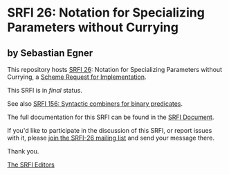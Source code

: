 * SRFI 26: Notation for Specializing Parameters without Currying

** by Sebastian Egner

This repository hosts [[https://srfi.schemers.org/srfi-26/][SRFI 26]]: Notation for Specializing Parameters without Currying, a [[https://srfi.schemers.org/][Scheme Request for Implementation]].

This SRFI is in /final/ status.

See also [[https://srfi.schemers.org/srfi-156/][SRFI 156: Syntactic combiners for binary predicates]].

The full documentation for this SRFI can be found in the [[https://srfi.schemers.org/srfi-26/srfi-26.html][SRFI Document]].

If you'd like to participate in the discussion of this SRFI, or report issues with it, please [[https://srfi.schemers.org/srfi-26/][join the SRFI-26 mailing list]] and send your message there.

Thank you.


[[mailto:srfi-editors@srfi.schemers.org][The SRFI Editors]]
